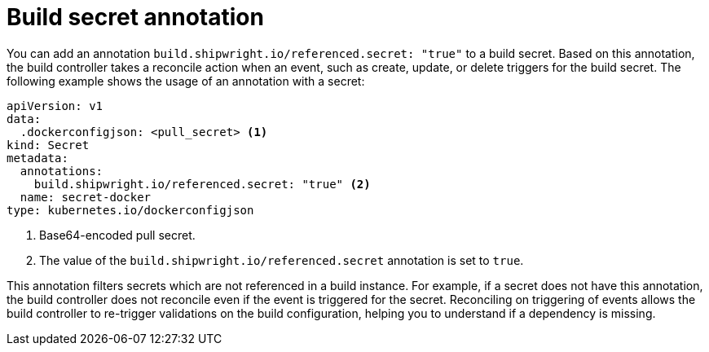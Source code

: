 // This module is included in the following assembly:
//
// * authenticating/understanding-authentication-at-runtime.adoc


:_mod-docs-content-type: CONCEPT
[id="ob-build-secret-annotation_{context}"]
= Build secret annotation

[role="_abstract"]
You can add an annotation `build.shipwright.io/referenced.secret: "true"` to a build secret. Based on this annotation, the build controller takes a reconcile action when an event, such as create, update, or delete triggers for the build secret. The following example shows the usage of an annotation with a secret:

[source,yaml]
----
apiVersion: v1
data:
  .dockerconfigjson: <pull_secret> <1>
kind: Secret
metadata:
  annotations:
    build.shipwright.io/referenced.secret: "true" <2>
  name: secret-docker
type: kubernetes.io/dockerconfigjson
----
<1> Base64-encoded pull secret.
<2> The value of the `build.shipwright.io/referenced.secret` annotation is set to `true`.

This annotation filters secrets which are not referenced in a build instance. For example, if a secret does not have this annotation, the build controller does not reconcile even if the event is triggered for the secret. Reconciling on triggering of events allows the build controller to re-trigger validations on the build configuration, helping you to understand if a dependency is missing.

